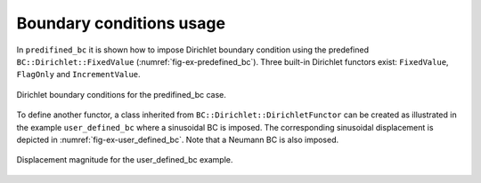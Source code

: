 Boundary conditions usage
'''''''''''''''''''''''''

In ``predifined_bc`` it is shown how to impose Dirichlet boundary condition
using the predefined ``BC::Dirichlet::FixedValue``
(:numref:`fig-ex-predefined_bc`). Three built-in Dirichlet functors exist:
``FixedValue``, ``FlagOnly`` and ``IncrementValue``.

.. _fig-ex-predefined_bc:
.. figure:: examples/c++/solid_mechanics_model/boundary_conditions/images/predefined_bc.svg
            :align: center

            Dirichlet boundary conditions for the predifined_bc case.

To define another functor, a class inherited from
``BC::Dirichlet::DirichletFunctor`` can be created as illustrated in the example
``user_defined_bc`` where a sinusoidal BC is imposed. The corresponding
sinusoidal displacement is depicted in :numref:`fig-ex-user_defined_bc`. Note
that a Neumann BC is also imposed.

.. _fig-ex-user_defined_bc:
.. figure:: examples/c++/solid_mechanics_model/boundary_conditions/images/user_defined_bc_displ_mag.png
            :align: center
            :width: 60%

            Displacement magnitude for the user_defined_bc example.
